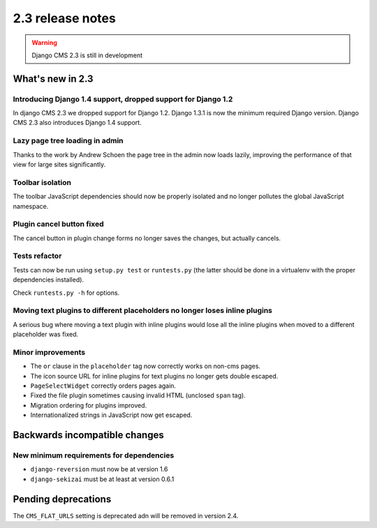 #################
2.3 release notes
#################

.. warning::
    
    Django CMS 2.3 is still in development

*****************
What's new in 2.3
*****************

Introducing Django 1.4 support, dropped support for Django 1.2
==============================================================

In django CMS 2.3 we dropped support for Django 1.2. Django 1.3.1 is now the
minimum required Django version. Django CMS 2.3 also introduces Django 1.4
support.


Lazy page tree loading in admin
===============================

Thanks to the work by Andrew Schoen the page tree in the admin now loads lazily,
improving the performance of that view for large sites significantly.


Toolbar isolation
=================

The toolbar JavaScript dependencies should now be properly isolated and no
longer pollutes the global JavaScript namespace. 


Plugin cancel button fixed
==========================

The cancel button in plugin change forms no longer saves the changes, but 
actually cancels.


Tests refactor
==============

Tests can now be run using ``setup.py test`` or ``runtests.py`` (the latter
should be done in a virtualenv with the proper dependencies installed).

Check ``runtests.py -h`` for options.


Moving text plugins to different placeholders no longer loses inline plugins
============================================================================

A serious bug where moving a text plugin with inline plugins would lose all
the inline plugins when moved to a different placeholder was fixed.


Minor improvements
==================

* The ``or`` clause in the ``placeholder`` tag now correctly works on non-cms
  pages.
* The icon source URL for inline plugins for text plugins no longer gets double
  escaped.
* ``PageSelectWidget`` correctly orders pages again.
* Fixed the file plugin sometimes causing invalid HTML (unclosed ``span`` tag).
* Migration ordering for plugins improved.
* Internationalized strings in JavaScript now get escaped.


******************************
Backwards incompatible changes
******************************

New minimum requirements for dependencies
=========================================

* ``django-reversion`` must now be at version 1.6
* ``django-sekizai`` must be at least at version 0.6.1


********************
Pending deprecations
********************

The ``CMS_FLAT_URLS`` setting is deprecated adn will be removed in version 2.4.
